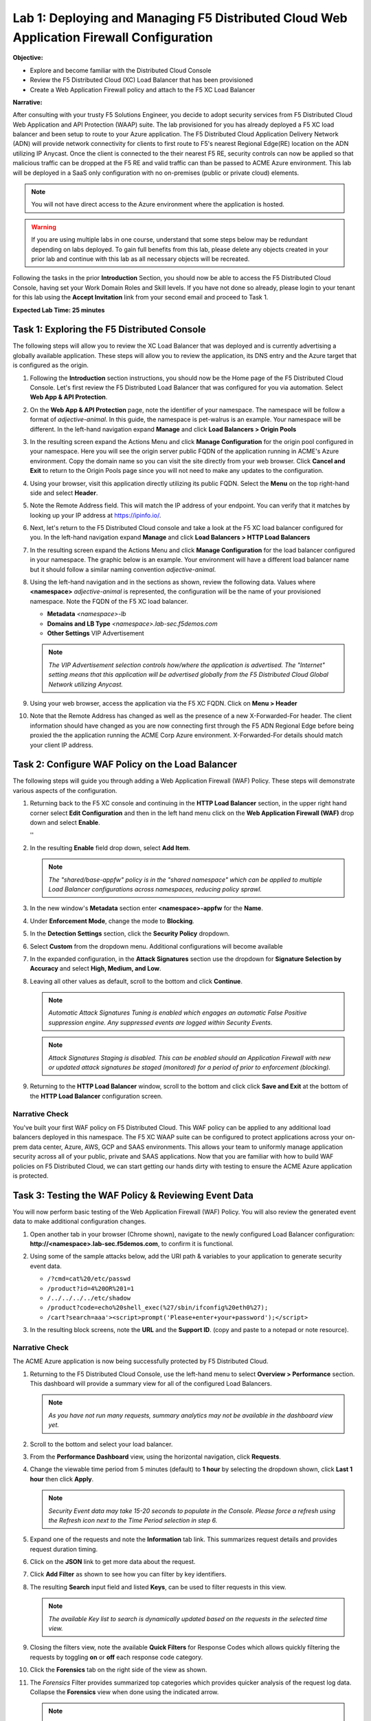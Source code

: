 Lab 1: Deploying and Managing F5 Distributed Cloud Web Application Firewall Configuration
=========================================================================================

**Objective:**

* Explore and become familiar with the Distributed Cloud Console

* Review the F5 Distributed Cloud (XC) Load Balancer that has been provisioned

* Create a Web Application Firewall policy and attach to the F5 XC Load Balancer

**Narrative:** 

After consulting with your trusty F5 Solutions Engineer, you decide to adopt security services from 
F5 Distributed Cloud Web Application and API Protection (WAAP) suite. The lab provisioned for you 
has already deployed a F5 XC load balancer and been setup to route to your Azure application.  The 
F5 Distributed Cloud Application Delivery Network (ADN) will provide network connectivity for clients 
to first route to F5's nearest Regional Edge(RE) location on the ADN utilizing IP Anycast.  Once 
the client is connected to the their nearest F5 RE, security controls can now be applied so that 
malicious traffic can be dropped at the F5 RE and valid traffic can than be passed to ACME Azure environment.  
This lab will be deployed in a SaaS only configuration with no on-premises (public or private cloud) elements. 

.. NOTE:: You will not have direct access to the Azure environment where the application is hosted.

.. warning :: If you are using multiple labs in one course, understand that
   some steps below may be redundant depending on labs deployed. To gain full
   benefits from this lab, please delete any objects created in your prior lab
   and continue with this lab as all necessary objects will be recreated.

Following the tasks in the prior **Introduction** Section, you should now be
able to access the F5 Distributed Cloud Console, having set your Work Domain
Roles and Skill levels. If you have not done so already, please login to your
tenant for this lab using the **Accept Invitation** link from your second email 
and proceed to Task 1.

**Expected Lab Time: 25 minutes**


Task 1: Exploring the F5 Distributed Console
~~~~~~~~~~~~~~~~~~~~~~~~~~~~~~~~~~~~~~~~~~~~

The following steps will allow you to review the XC Load Balancer that was 
deployed and is currently advertising a globally available application. These steps 
will allow you to review the application, its DNS entry and the Azure target that is 
configured as the origin.

#. Following the **Introduction** section instructions, you should now be the Home page
   of the F5 Distributed Cloud Console.  Let's first review the F5 Distributed Load Balancer
   that was configured for you via automation.  Select **Web App & API Protection**. 

#. On the **Web App & API Protection** page, note the identifier of your namespace.  The namespace
   will be follow a format of *adjective-animal*.  In this guide, the namespace is pet-walrus is an 
   example.  Your namespace will be different.  In the left-hand navigation expand **Manage** and 
   click **Load Balancers >  Origin Pools**

   |lab001| 

   |lab002| 

#. In the resulting screen expand the Actions Menu and click **Manage Configuration** for 
   the origin pool configured in your namespace. Here you will see the origin server public
   FQDN of the application running in ACME's Azure environment.  Copy the domain name so you 
   can visit the site directly from your web browser.  Click  **Cancel and Exit** to return 
   to the Origin Pools page since you will not need to make any updates to the configuration.

   |lab003| 

   |lab004|

#. Using your browser, visit this application directly utilizing its public FQDN. Select the 
   **Menu** on the top right-hand side and select **Header**.  
   
#. Note the Remote Address field. This will match the IP address of your endpoint.  You can verify 
   that it matches by looking up your IP address at https://ipinfo.io/.  

   |lab005|

   |lab006|

   |lab007|

   |lab008|


#. Next, let's return to the F5 Distributed Cloud console and take a look at the F5 XC load balancer 
   configured for you. In the left-hand navigation expand **Manage** and click **Load Balancers > HTTP Load Balancers**

#. In the resulting screen expand the Actions Menu and click **Manage Configuration** for 
   the load balancer configured in your namespace. The graphic below is an example.  Your environment 
   will have a different load balancer name but it should follow a similar naming convention 
   *adjective-animal*.

   |lab009|

   |lab010|


#. Using the left-hand navigation and in the sections as shown, review the
   following data. Values where **<namespace>** *adjective-animal* is represented, the configuration
   will be the name of your provisioned namespace.  Note the FQDN of the F5 XC load balancer.  


   * **Metadata**  *<namespace>-lb*
   * **Domains and LB Type**  *<namespace>.lab-sec.f5demos.com*
   * **Other Settings** VIP Advertisement

   .. note::
      *The VIP Advertisement selection controls how/where the application is advertised. The "Internet"*
      *setting means that this application will be advertised globally from the F5*
      *Distributed Cloud Global Network utilizing Anycast.*

   |lab011| 
  

#. Using your web browser, access the application via the F5 XC FQDN.  Click on **Menu > Header**

#. Note that the Remote Address has changed as well as the presence of a new X-Forwarded-For header.  
   The client information should have changed as you are now connecting first through the F5 ADN Regional Edge 
   before being proxied the the application running the ACME Corp Azure environment.  X-Forwarded-For details should 
   match your client IP address.  

   |lab012| 

   |lab013| 



Task 2: Configure WAF Policy on the Load Balancer
~~~~~~~~~~~~~~~~~~~~~~~~~~~~~~~~~~~~~~~~~~~~~~~~~

The following steps will guide you through adding a Web Application Firewall
(WAF) Policy. These steps will demonstrate various aspects of the
configuration.

#. Returning back to the F5 XC console and continuing in the **HTTP Load Balancer** section, 
   in the upper right hand corner select **Edit Configuration** and then in the left hand 
   menu click on the **Web Application Firewall (WAF)** drop down and select **Enable**.

   |lab014| ''
   |lab015| 

#. In the resulting **Enable** field drop down, select **Add Item**.

   |lab016|

   .. note::
      *The "shared/base-appfw" policy is in the "shared namespace" which can be
      applied to* *multiple Load Balancer configurations across namespaces,
      reducing policy sprawl.*

#. In the new window's **Metadata** section enter **<namespace>-appfw** for the
   **Name**.

#. Under **Enforcement Mode**, change the mode to **Blocking**.

#. In the **Detection Settings** section, click the **Security Policy**
   dropdown.

#. Select **Custom** from the dropdown menu. Additional configurations will
   become available

   |lab017|

   |lab018|


#. In the expanded configuration, in the **Attack Signatures** section use the
   dropdown for **Signature Selection by Accuracy** and select **High, Medium,
   and Low**.

   |lab019|

#. Leaving all other values as default, scroll to the bottom and click
   **Continue**.

   |lab020|

   .. note::
      *Automatic Attack Signatures Tuning is enabled which engages an automatic
      False Positive* *suppression engine.  Any suppressed events are logged
      within Security Events.*

   .. note::
      *Attack Signatures Staging is disabled.  This can be enabled should an
      Application* *Firewall with new or updated attack signatures be staged
      (monitored) for a period of* *prior to enforcement (blocking).*

#. Returning to the **HTTP Load Balancer** window, scroll to the bottom and click
   click **Save and Exit** at the bottom of the **HTTP Load Balancer** configuration screen.

   |lab021|

Narrative Check
---------------

You've built your first WAF policy on F5 Distributed Cloud.  This WAF policy can be applied
to any additional load balancers deployed in this namespace.  The F5 XC WAAP suite can be 
configured to protect applications across your on-prem data center, Azure, AWS, GCP and SAAS 
environments.  This allows your team to uniformly manage application security across all of your 
public, private and SAAS applications.  Now that you are familiar with how to build WAF policies 
on F5 Distributed Cloud, we can start getting our hands dirty with testing to ensure the ACME 
Azure application is protected.  


Task 3: Testing the WAF Policy & Reviewing Event Data
~~~~~~~~~~~~~~~~~~~~~~~~~~~~~~~~~~~~~~~~~~~~~~~~~~~~~

You will now perform basic testing of the Web Application Firewall (WAF)
Policy. You will also review the generated event data to make additional
configuration changes.

#. Open another tab in your browser (Chrome shown), navigate to the newly
   configured Load  Balancer configuration: **http://<namespace>.lab-sec.f5demos.com**, to confirm
   it is functional.

#. Using some of the sample attacks below, add the URI path & variables to your
   application to generate security event data.

   * ``/?cmd=cat%20/etc/passwd``
   * ``/product?id=4%20OR%201=1``
   * ``/../../../../etc/shadow``
   * ``/product?code=echo%20shell_exec(%27/sbin/ifconfig%20eth0%27);``
   * ``/cart?search=aaa'><script>prompt('Please+enter+your+password');</script>``

#. In the resulting block screens, note the **URL** and the **Support ID**.
   (copy and paste to a notepad or note resource).

   |lab022|

   |lab023|

   |lab024|

Narrative Check
-----------------

The ACME Azure application is now being successfully protected by F5 Distributed Cloud.

#. Returning to the F5 Distributed Cloud Console, use the left-hand menu to
   select **Overview > Performance** section.  This dashboard will provide a summary 
   view for all of the configured Load Balancers.

   |lab025|

   .. note::
      *As you have not run many requests, summary analytics may not be
      available in the dashboard view yet.*

#. Scroll to the bottom and select your load balancer.

   |lab026|

#. From the **Performance Dashboard** view, using the horizontal navigation,
   click **Requests**.

#. Change the viewable time period from 5 minutes (default) to **1 hour** by
   selecting the dropdown shown, click **Last 1 hour** then click **Apply**.

   |lab027|

   .. note::
      *Security Event data may take 15-20 seconds to populate in the Console. Please force a
      refresh using the Refresh icon next to the Time Period selection in step 6.*

#. Expand one of the requests and note the **Information** tab link. This
   summarizes request details and provides request duration timing.

   |lab028|

#. Click on the **JSON** link to get more data about the request.

#. Click **Add Filter** as shown to see how you can filter by key identifiers.

   |lab029|

#. The resulting **Search** input field and listed **Keys**, can be used to
   filter requests in this view.

   |lab030|

   .. note::
      *The available Key list to search is dynamically updated based on the requests in the*
      *selected time view.*

#. Closing the filters view, note the available **Quick Filters** for Response
   Codes which allows quickly filtering the requests by toggling **on** or
   **off** each response code category.

#. Click the **Forensics** tab on the right side of the view as shown.

   |lab031|

#. The *Forensics* Filter  provides summarized top categories which provides
   quicker analysis of the request log data.  Collapse the **Forensics** view
   when done using the indicated arrow.

   |lab032|

   .. note::
      *Individual forensic categories can be changed using the noted pencil
      icon to surface additional top data details.*

#. Using the left-hand navigation, under **Overview** select
   **Security**.

   |lab033|

#. Review the **Security Dashboard** display (you may have limited data). NOTE: you may need
   to update the variable time period

   |lab034|

#. Scroll to **Load Balancers** section and click the **<namespace>-lb**  object.

   |lab035|

   .. note::
      *This is a multi-application view. Here you could get the summary security status of*
      *each application (iw Threat Level, WAF Mode, etc)* and then click into one for more*
      *specific details.*

#. From the **Security Dashboard** view, using the horizontal navigation, click
   **Security Analytics**.

   |lab036|

#. Expand your latest security event as shown.

   |lab037|

   .. note::
      *If you lost your 1 Hour Filter, re-apply using following the method described in the earlier task*

#. Note the summary detail provided **Information** link and identify the
   **Request ID** which is synonymous with **Support ID** (filterable) from the
   Security Event Block Page.

   |lab038|

#. Scroll to the bottom of the information screen to see specific signatures
   detected and actions taken during the security event.

   |lab039|

#. Next, click on the **Add Filter** link just under the **Security
   Analytics** title near the top of the **Security Analytics** window.
   
#. Type **req** in the open dialogue window and select **req_id** from the
   dropdown.

   |lab039a|

   |lab039b|
#. Next, select **In** from the **Select Operator** dropdown.

#. Finally, select/assign a value that matches one of your copied **Support
   IDs** from Task 3, Step 3 as shown.  You can also optionally just paste the
   Support ID in the value field and click **Apply**.

   |lab040|

   |lab041|

Narrative Check
-----------------

Upon forensic review, your application team has told you that last request from 
**Support IDs** from the testing performed in Task 3, Step 2 as shown is actually a valid request. 
You will need to create an exception for this so that traffic can successfully pass.  This task
can be quickly accomplished in the XC console.  

#. In the XC console, you should now be filtered to a single "Security Event", as shown 
   with your selected filter. You can expand and review the request as desired using the
   **arrow** icon.

#. Under the **Actions** column, click on the three Action dots (Scroll to
   right).

#. Select **Create WAF Exclusion rule** from the dropdown that appears.

   |lab042|

   .. note::
      *Adding requestor/client to "Blocked or Trusted Clients" is also available.*

#. In the subsequent **Simple WAF Exclusion Rule** window, review the settings
   (which are editable) by scrolling through the window.  The values have been
   auto-populated based on the selected event to be excluded. Note the various
   sections and possible controls.

#. In the **Expiration Timestamp** field enter a timestamp 10 minutes from now
   at which the exclusion should expire. (helpful when testing/validating). the
   format should be as shown *YYYY-MM-DD HH:MM:SS+00:00
   (2025-02-06T11:21:00+00:00)*. **HH** must be in 24 hour format (there is no
   AM/PM).

   .. note::
      *Timestamps are in GMT*


#. Click **Apply** when complete.

   |lab043|

   |lab044|

   |lab045|
   
   .. note::
      If you get an error, you may need to add a Path RegEx **^/$**

#. Click **Apply** on the **WAF Exclusion Rules** summary screen.

   |lab046|

#. Scroll in the HTTP Load Balancer Configuration and note the
   added **WAF Exclusion Rules** configuration.

#. Scroll to the bottom of the **HTTP Load Balancer** configuration window and
   click the **Save and Exit** button.

   .. note::
      *Rerunning the attack you just excluded, you will see that it is no longer blocked*.

   |lab047|

   |lab048|


Task 4: Understanding Exclusions and Customizing WAF Policy
~~~~~~~~~~~~~~~~~~~~~~~~~~~~~~~~~~~~~~~~~~~~~~~~~~~~~~~~~~~

In this task you will come to understand how exclusions are applied. You will
also further customize the WAF policy just built to add a custom block response page.

#. In the **HTTP Load Balancers** window **(Manage > Load Balancers > HTTP Load
   Balancers)** Click on the three action dots in the **Actions** column then
   **Manage Configuration** from the dropdown menu.

   |lab049|

#. Click on the **JSON** tab in the horizontal navigation as shown and scroll
   to find the **waf_exclusion_rule** section. Observe that the exclusion rule
   is associated with the Load Balancer configuration and not the WAF Policy.

   .. note::
      *This allows for policy reuse and reduces the need for specific application WAF Policies*.

#. Click on the **Cancel and Exit** to return to the prior window.

   |lab050|

#. In the left-hand navigation menu, navigate to **Manage** section and click
   the **App Firewall** link.

#. On your App Firewall policy **<namespace>-appfw**, click the three dots
   in the **Actions** column and then click **Manage Configuration**.

   |lab051|

#. Click **Edit Configuration** in the top right corner.

   |lab052|

#. Use the left-hand navigation and click on **Advanced Configuration**.

#. Click the drop down menu for **Blocking Response Page** in the **Advanced
   Configuration** section.

   |lab053|

#. Click the dropdown on **Blocking Response Page** and select **Custom** from
   the dropdown.

   |lab054|

#. In the **Blocking Response Page Body** replace the existing text with the
   text provided below. Click **Save and Exit** when completed.

   |lab055|

   Sample Blocking Response Page to be copied:

   .. code:: HTML

      <style>body { font-family: Source Sans Pro, sans-serif; }</style>
      <html style="margin: 0;"><head><title>Rejected Request</title></head>
      <body style="margin : 0;">
      <div style="background-color: #046b99; height: 40px; width: 100%;"></div>
      <div style="min-height: 100px; background-color: white; text-align: center;"></div>
      <div style="background-color: #fdb81e; height: 5px; width: 100%;"></div>
      <div id="main-content" style="width: 100%; ">
      <table width="100%"><tr><td style="text-align: center;">
      <div style="margin-left: 50px;">
      <div style="margin-bottom: 35px;"><br/>
      <span style="font-size: 40pt; color: #046b99;">Rejected Request</span>
      </div><div style="font-size: 14pt;">
      <p>The requested URL was rejected. Please consult with your administrator.</p>
      <p>Your Support ID is: <span style="color:red; font-weight:bold">{{request_id}}</span></p>
      <p><a href="javascript:history.back()">[Go Back]</a></p>
      </div></div></td></tr></table></div>
      <div style="background-color: #222222; position: fixed; bottom: 0px; height: 40px; width: 100%; text-align: center;"></div>
      </body></html>

#. You can rerun an attack that was not excluded from Task 3: Step 2 to see the new custom block
   page.

   |lab056|

Narrative Check
-----------------
You have now completed your first WAF policy deployment on F5 XC.  This policy can be re-used for
other applications in the ACME environment and the exclusions you configured are only applied to this specific 
Azure application.  New applications that utilize the WAF policy configured will not have these exclusions
allowing you to quickly scale and manage exclusions on a per application basis while the policy can stay the same.

**End of Lab 1:**  This concludes Lab 1, feel free to review and test the
configuration.

A brief presentation will be shared prior to the beginning of Lab 2.

|labend|


.. |lab001| image:: _static/lab1-001.png
   :width: 800px
.. |lab002| image:: _static/lab1-002.png
   :width: 800px
.. |lab003| image:: _static/lab1-003.png
   :width: 800px
.. |lab004| image:: _static/lab1-004.png
   :width: 800px
.. |lab005| image:: _static/lab1-005.png
   :width: 800px
.. |lab006| image:: _static/lab1-006.png
   :width: 800px
.. |lab007| image:: _static/lab1-007.png
   :width: 800px
.. |lab008| image:: _static/lab1-008.png
   :width: 800px
.. |lab009| image:: _static/lab1-009.png
   :width: 800px
.. |lab010| image:: _static/lab1-010.png
   :width: 800px
.. |lab011| image:: _static/lab1-011.png
   :width: 800px
.. |lab012| image:: _static/lab1-012.png
   :width: 800px
.. |lab013| image:: _static/lab1-013.png
   :width: 800px
.. |lab014| image:: _static/lab1-014.png
   :width: 800px
.. |lab015| image:: _static/lab1-015.png
   :width: 800px
.. |lab016| image:: _static/lab1-016.png
   :width: 800px
.. |lab017| image:: _static/lab1-017.png
   :width: 800px
.. |lab018| image:: _static/lab1-018.png
   :width: 800px
.. |lab019| image:: _static/lab1-019.png
   :width: 800px
.. |lab020| image:: _static/lab1-020.png
   :width: 800px
.. |lab021| image:: _static/lab1-021.png
   :width: 800px
.. |lab022| image:: _static/lab1-022.png
   :width: 800px
.. |lab023| image:: _static/lab1-023.png
   :width: 800px
.. |lab024| image:: _static/lab1-024.png
   :width: 800px
.. |lab025| image:: _static/lab1-025.png
   :width: 800px
.. |lab026| image:: _static/lab1-026.png
   :width: 800px
.. |lab027| image:: _static/lab1-027.png
   :width: 800px
.. |lab028| image:: _static/lab1-028.png
   :width: 800px
.. |lab029| image:: _static/lab1-029.png
   :width: 800px
.. |lab030| image:: _static/lab1-030.png
   :width: 800px
.. |lab031| image:: _static/lab1-031.png
   :width: 800px
.. |lab032| image:: _static/lab1-032.png
   :width: 800px
.. |lab033| image:: _static/lab1-033.png
   :width: 800px
.. |lab034| image:: _static/lab1-034.png
   :width: 800px
.. |lab035| image:: _static/lab1-035.png
   :width: 800px
.. |lab036| image:: _static/lab1-036.png
   :width: 800px
.. |lab037| image:: _static/lab1-037.png
   :width: 800px
.. |lab038| image:: _static/lab1-038.png
   :width: 800px
.. |lab039| image:: _static/lab1-039.png
   :width: 800px
.. |lab039a| image:: _static/lab1-039a.png
   :width: 800px
.. |lab039b| image:: _static/lab1-039b.png
   :width: 800px
.. |lab040| image:: _static/lab1-040.png
   :width: 800px
.. |lab041| image:: _static/lab1-041.png
   :width: 800px
.. |lab042| image:: _static/lab1-042.png
   :width: 800px
.. |lab043| image:: _static/lab1-043.png
   :width: 800px
.. |lab044| image:: _static/lab1-044.png
   :width: 800px
.. |lab045| image:: _static/lab1-045.png
   :width: 800px
.. |lab046| image:: _static/lab1-046.png
   :width: 800px
.. |lab047| image:: _static/lab1-047.png
   :width: 800px
.. |lab048| image:: _static/lab1-048.png
   :width: 800px
.. |lab049| image:: _static/lab1-049.png
   :width: 800px
.. |lab050| image:: _static/lab1-050.png
   :width: 800px
.. |lab051| image:: _static/lab1-051.png
   :width: 800px
.. |lab052| image:: _static/lab1-052.png
   :width: 800px
.. |lab053| image:: _static/lab1-053.png
   :width: 800px
.. |lab054| image:: _static/lab1-054.png
   :width: 800px
.. |lab055| image:: _static/lab1-055.png
   :width: 800px
.. |lab056| image:: _static/lab1-056.png
   :width: 800px
.. |labend| image:: _static/labend.png
   :width: 800px
